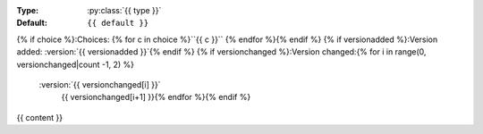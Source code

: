 
:Type: :py:class:`{{ type }}`
:Default: ``{{ default }}``
{% if choice %}:Choices: {% for c in choice %}``{{ c }}`` {% endfor %}{% endif %}
{% if versionadded %}:Version added: :version:`{{ versionadded }}`{% endif %}
{% if versionchanged %}:Version changed:{% for i in range(0, versionchanged|count -1, 2)  %}
   :version:`{{ versionchanged[i] }}`
      {{ versionchanged[i+1] }}{% endfor %}{% endif %}

{{ content }}

